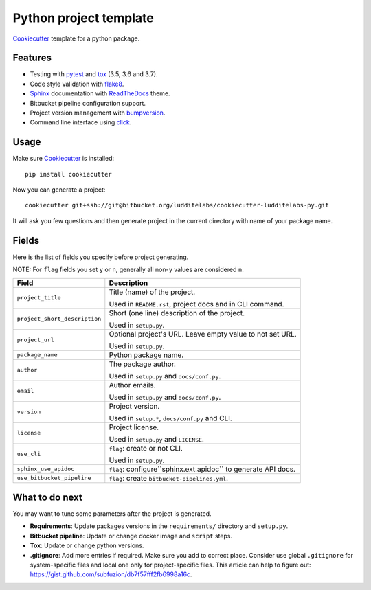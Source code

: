 =======================
Python project template
=======================

Cookiecutter_ template for a python package.

Features
--------

* Testing with pytest_ and tox_ (3.5, 3.6 and 3.7).
* Code style validation with flake8_.
* Sphinx_ documentation with ReadTheDocs_ theme.
* Bitbucket pipeline configuration support.
* Project version management with bumpversion_.
* Command line interface using click_.

Usage
-----

Make sure Cookiecutter_ is installed::

    pip install cookiecutter

Now you can generate a project::

    cookiecutter git+ssh://git@bitbucket.org/ludditelabs/cookiecutter-ludditelabs-py.git

It will ask you few questions and then generate project in the current directory
with name of your package name.

Fields
------

Here is the list of fields you specify before project generating.

NOTE: For ``flag`` fields you set ``y`` or ``n``, generally all non-``y`` values
are considered ``n``.

=============================== ================================================
Field                           Description
=============================== ================================================
``project_title``               Title (name) of the project.

                                Used in ``README.rst``, project docs and in
                                CLI command.

``project_short_description``   Short (one line) description of the project.

                                Used in ``setup.py``.

``project_url``                 Optional project's URL. Leave empty value to not
                                set URL.

                                Used in ``setup.py``.

``package_name``                Python package name.

``author``                      The package author.

                                Used in ``setup.py`` and ``docs/conf.py``.

``email``                       Author emails.

                                Used in ``setup.py`` and ``docs/conf.py``.

``version``                     Project version.

                                Used in ``setup.*``, ``docs/conf.py`` and CLI.

``license``                     Project license.

                                Used in ``setup.py`` and ``LICENSE``.

``use_cli``                     ``flag``: create or not CLI.

                                Used in ``setup.py``.

``sphinx_use_apidoc``           ``flag``: configure``sphinx.ext.apidoc`` to
                                generate API docs.

``use_bitbucket_pipeline``      ``flag``: create ``bitbucket-pipelines.yml``.
=============================== ================================================

What to do next
---------------

You may want to tune some parameters after the project is generated.

* **Requirements**: Update packages versions in the ``requirements/`` directory
  and ``setup.py``.

* **Bitbucket pipeline**: Update or change docker image and ``script`` steps.

* **Tox**: Update or change python versions.

* **.gitignore**: Add more entries if required. Make sure you add to correct
  place. Consider use global ``.gitignore`` for system-specific files and local
  one only for project-specific files. This article can help to figure out:
  https://gist.github.com/subfuzion/db7f57fff2fb6998a16c.

.. _Cookiecutter: https://github.com/audreyr/cookiecutter
.. _pytest: https://docs.pytest.org/en/latest/
.. _tox: http://testrun.org/tox/
.. _Sphinx: http://sphinx-doc.org/
.. _ReadTheDocs: https://readthedocs.io/
.. _bumpversion: https://github.com/peritus/bumpversion
.. _click: https://click.palletsprojects.com/
.. _flake8: http://flake8.pycqa.org/en/latest/
